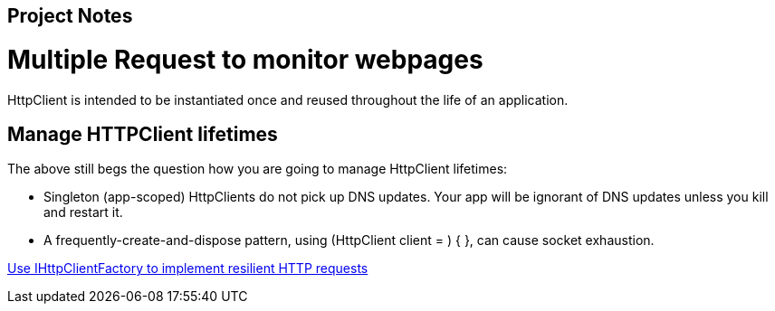 == Project Notes
:source-highlighter: highlight.js
:toc: auto

= Multiple Request to monitor webpages

HttpClient is intended to be instantiated once and reused throughout the life of an application.

== Manage HTTPClient lifetimes

The above still begs the question how you are going to manage HttpClient lifetimes:

* Singleton (app-scoped) HttpClients do not pick up DNS updates. 
    Your app will be ignorant of DNS updates unless you kill and restart it.

* A frequently-create-and-dispose pattern, using (HttpClient client = ) { }, can cause socket exhaustion.

https://learn.microsoft.com/es-es/dotnet/architecture/microservices/implement-resilient-applications/use-httpclientfactory-to-implement-resilient-http-requests[Use IHttpClientFactory to implement resilient HTTP requests]